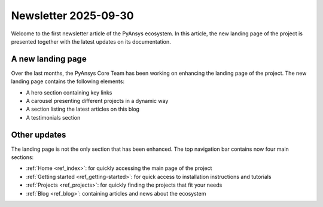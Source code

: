 .. meta::
   :author: PyAnsys Core Team
   :date: 2025-09-30
   :categories: Newsletter
   :tags: news
   :industries: General
   :products: PyAnsys
   :image: thumbnails/pyansys-common.png
   :title: Newsletter 2025-09-30
   :description: The PyAnsys landing page has been redesigned for improved
                 usability, navigation, and accessibility, based on community
                 feedback and collaboration.

Newsletter 2025-09-30
#####################

Welcome to the first newsletter article of the PyAnsys ecosystem. In this
article, the new landing page of the project is presented together with the
latest updates on its documentation.

A new landing page
==================

Over the last months, the PyAnsys Core Team has been working on enhancing the
landing page of the project. The new landing page contains the following
elements:

- A hero section containing key links
- A carousel presenting different projects in a dynamic way
- A section listing the latest articles on this blog
- A testimonials section


Other updates
=============

The landing page is not the only section that has been enhanced. The top
navigation bar contains now four main sections:

-  :ref:`Home <ref_index>`: for quickly accessing the main page of the project
-  :ref:`Getting started <ref_getting-started>`: for quick access to installation instructions and tutorials
-  :ref:`Projects <ref_projects>`: for quickly finding the projects that fit your needs
-  :ref:`Blog <ref_blog>`: containing articles and news about the ecosystem
